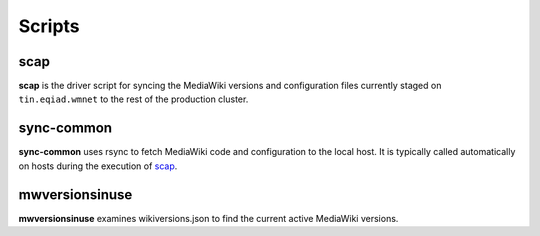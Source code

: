 #######
Scripts
#######

.. _scap:

scap
====
**scap** is the driver script for syncing the MediaWiki versions and
configuration files currently staged on ``tin.eqiad.wmnet`` to the rest of the
production cluster.

.. program-output:: ../bin/scap --help
.. seealso::
   * :func:`scap.scap`
   * :func:`scap.tasks.scap`


sync-common
===========
**sync-common** uses rsync to fetch MediaWiki code and configuration to the
local host. It is typically called automatically on hosts during the execution of scap_.

.. program-output:: ../bin/sync-common --help
.. seealso::
   * :func:`scap.SyncCommon`
   * :func:`scap.tasks.sync_common`


mwversionsinuse
===============
**mwversionsinuse** examines wikiversions.json to find the current active
MediaWiki versions.

.. program-output:: ../bin/mwversionsinuse --help
.. seealso::
   * :func:`scap.MWVersionsInUse`
   * :func:`scap.utils.wikiversions`

